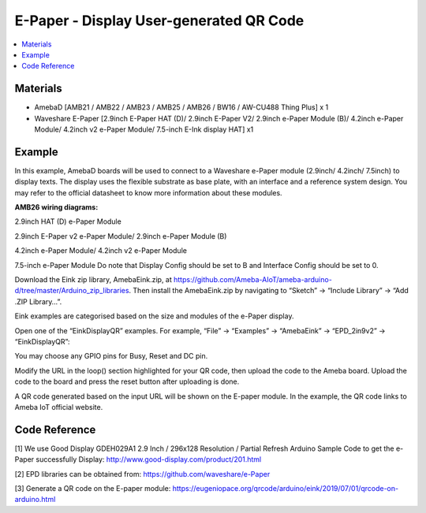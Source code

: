 E-Paper - Display User-generated QR Code
=========================================

.. contents::
  :local:
  :depth: 2

Materials
---------
- AmebaD [AMB21 / AMB22 / AMB23 / AMB25 / AMB26 / BW16 / AW-CU488 Thing Plus] x 1

- Waveshare E-Paper [2.9inch E-Paper HAT (D)/ 2.9inch E-Paper V2/ 2.9inch e-Paper Module (B)/ 4.2inch e-Paper Module/ 4.2inch v2 e-Paper Module/ 7.5-inch E-Ink display HAT] x1

Example
-------

In this example, AmebaD boards will be used to connect to a Waveshare e-Paper module (2.9inch/ 4.2inch/ 7.5inch) to display texts. The display uses the flexible substrate as base plate, with an interface and a reference system design. You may refer to the official datasheet to know more information about these modules.

**AMB26 wiring diagrams:**

2.9inch HAT (D) e-Paper Module

|image07|

2.9inch E-Paper v2 e-Paper Module/ 2.9inch e-Paper Module (B)

|image07v2| 

4.2inch e-Paper Module/ 4.2inch v2 e-Paper Module

|image14|

7.5-inch e-Paper Module
Do note that Display Config should be set to B and Interface Config should be set to 0.

|image21|

Download the Eink zip library, AmebaEink.zip, at https://github.com/Ameba-AIoT/ameba-arduino-d/tree/master/Arduino_zip_libraries. Then install the AmebaEink.zip by navigating to “Sketch” -> “Include Library” -> “Add .ZIP Library…”.

Eink examples are categorised based on the size and modules of the e-Paper display.

|image22|

Open one of the “EinkDisplayQR” examples. For example, “File” → “Examples” → “AmebaEink” → “EPD_2in9v2” → “EinkDisplayQR”:

|image23|

You may choose any GPIO pins for Busy, Reset and DC pin.

|image24|

Modify the URL in the loop() section highlighted for your QR code, then upload the code to the Ameba board. Upload the code to the board and press the reset button after uploading is done.

A QR code generated based on the input URL will be shown on the E-paper module. In the example, the QR code links to Ameba IoT official website.

|image25|

|image26|

Code Reference
---------------

[1] We use Good Display GDEH029A1 2.9 Inch / 296x128 Resolution / Partial Refresh Arduino Sample Code to get the e-Paper successfully Display:
http://www.good-display.com/product/201.html

[2] EPD libraries can be obtained from:
https://github.com/waveshare/e-Paper

[3] Generate a QR code on the E-paper module:
https://eugeniopace.org/qrcode/arduino/eink/2019/07/01/qrcode-on-arduino.html


.. |image07| image:: ../../../../_static/amebad/Example_Guides/E-Paper/Epaper_Display_user_generated_QR_code/image07.png
   :width:  844 px
   :height:  432 px

.. |image07v2| image:: ../../../../_static/amebad/Example_Guides/E-Paper/Epaper_Display_user_generated_QR_code/image07v2.png
   :width:  896 px
   :height:  432 px

.. |image14| image:: ../../../../_static/amebad/Example_Guides/E-Paper/Epaper_Display_user_generated_QR_code/image14.png
   :width:  732 px
   :height:  362 px

.. |image21| image:: ../../../../_static/amebad/Example_Guides/E-Paper/Epaper_Display_user_generated_QR_code/image21.png
   :width:  601 px
   :height:  803 px

.. |image22| image:: ../../../../_static/amebad/Example_Guides/E-Paper/Epaper_Display_user_generated_QR_code/image22.png
   :width:  768 px
   :height:  832 px

.. |image23| image:: ../../../../_static/amebad/Example_Guides/E-Paper/Epaper_Display_user_generated_QR_code/image23.png
   :width:  768 px
   :height:  832 px

.. |image24| image:: ../../../../_static/amebad/Example_Guides/E-Paper/Epaper_Display_user_generated_QR_code/image24.png
   :width:  768 px
   :height:  832 px

.. |image25| image:: ../../../../_static/amebad/Example_Guides/E-Paper/Epaper_Display_user_generated_QR_code/image25.png
   :width:  768 px
   :height:  832 px

.. |image26| image:: ../../../../_static/amebad/Example_Guides/E-Paper/Epaper_Display_user_generated_QR_code/image26.png
   :width:  590 px
   :height:  788 px
